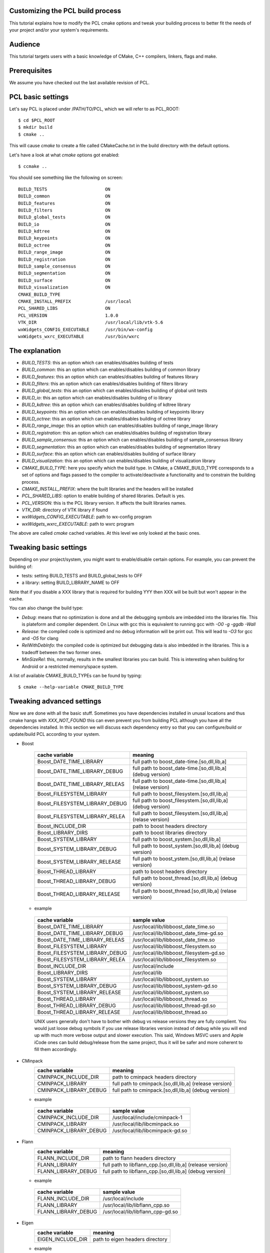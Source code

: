 .. _building_pcl:

Customizing the PCL build process
---------------------------------

This tutorial explains how to modify the PCL cmake options and tweak your
building process to better fit the needs of your project and/or your system's
requirements.

Audience
--------

This tutorial targets users with a basic knowledge of CMake, C++ compilers,
linkers, flags and make.

Prerequisites
-------------

We assume you have checked out the last available revision of PCL.

PCL basic settings
------------------

Let's say PCL is placed under /PATH/TO/PCL, which we will refer to as PCL_ROOT::

  $ cd $PCL_ROOT
  $ mkdir build
  $ cmake ..

This will cause `cmake` to create a file called CMakeCache.txt in the build
directory with the default options.

Let's have a look at what `cmake` options got enabled::

  $ ccmake ..

You should see something like the following on screen::
   
 BUILD_TESTS                      ON
 BUILD_common                     ON
 BUILD_features                   ON
 BUILD_filters                    ON
 BUILD_global_tests               ON
 BUILD_io                         ON
 BUILD_kdtree                     ON
 BUILD_keypoints                  ON
 BUILD_octree                     ON
 BUILD_range_image                ON
 BUILD_registration               ON
 BUILD_sample_consensus           ON
 BUILD_segmentation               ON
 BUILD_surface                    ON
 BUILD_visualization              ON
 CMAKE_BUILD_TYPE                 
 CMAKE_INSTALL_PREFIX             /usr/local
 PCL_SHARED_LIBS                  ON
 PCL_VERSION                      1.0.0
 VTK_DIR                          /usr/local/lib/vtk-5.6
 wxWidgets_CONFIG_EXECUTABLE      /usr/bin/wx-config
 wxWidgets_wxrc_EXECUTABLE        /usr/bin/wxrc

   
The explanation
---------------

* `BUILD_TESTS`: this an option which can enables/disables building of tests

* `BUILD_common`: this an option which can enables/disables building of common library

* `BUILD_features`: this an option which can enables/disables building of features library

* `BUILD_filters`: this an option which can enables/disables building of filters library

* `BUILD_global_tests`: this an option which can enables/disables building of global unit tests

* `BUILD_io`: this an option which can enables/disables building of io library

* `BUILD_kdtree`: this an option which can enables/disables building of kdtree library

* `BUILD_keypoints`: this an option which can enables/disables building of keypoints library

* `BUILD_octree`: this an option which can enables/disables building of octree library

* `BUILD_range_image`: this an option which can enables/disables building of range_image library

* `BUILD_registration`: this an option which can enables/disables building of registration library

* `BUILD_sample_consensus`: this an option which can enables/disables building of sample_consensus library

* `BUILD_segmentation`: this an option which can enables/disables building of segmentation library

* `BUILD_surface`: this an option which can enables/disables building of surface library

* `BUILD_visualization`: this an option which can enables/disables building of visualization library

* `CMAKE_BUILD_TYPE`: here you specify which the build type. In CMake, a CMAKE_BUILD_TYPE corresponds to a set of options and flags passed to the compiler to activate/deactivate a functionality and to constrain the building process.

* `CMAKE_INSTALL_PREFIX`: where the built libraries and the headers will be installed

* `PCL_SHARED_LIBS`: option to enable building of shared libraries. Default is yes.

* `PCL_VERSION`: this is the PCL library version. It affects the built libraries names.

* `VTK_DIR`: directory of VTK library if found

* `wxWidgets_CONFIG_EXECUTABLE`: path to wx-config program

* `wxWidgets_wxrc_EXECUTABLE`: path to wxrc program

The above are called `cmake` cached variables. At this level we only looked at
the basic ones.

Tweaking basic settings
-----------------------

Depending on your project/system, you might want to enable/disable certain
options. For example, you can prevent the building of:

* tests: setting BUILD_TESTS and BUILD_global_tests to OFF

* a library: setting BUILD_LIBRARY_NAME to OFF

Note that if you disable a XXX library that is required for building
YYY then XXX will be built but won't appear in the cache. 

You can also change the build type:

* `Debug`: means that no optimization is done and all the debugging symbols are imbedded into the libraries file. This is plateform and compiler dependent. On Linux with gcc this is equivalent to running gcc with `-O0 -g -ggdb -Wall`

* `Release`: the compiled code is optimized and no debug information will be print out. This will lead to `-O3` for gcc and `-O5` for clang

* `RelWithDebInfo`: the compiled code is optimized but debugging data is also imbedded in the libraries. This is a tradeoff between the two former ones.

* `MinSizeRel`: this, normally, results in the smallest libraries you can build. This is interesting when building for Android or a restricted memory/space system.

A list of available CMAKE_BUILD_TYPEs can be found by typing::

  $ cmake --help-variable CMAKE_BUILD_TYPE

Tweaking advanced settings
--------------------------

Now we are done with all the basic stuff. Sometimes you have
dependencies installed in unusal locations and thus cmake hangs with
`XXX_NOT_FOUND` this can even prevent you from building PCL although
you have all the dependencies installed. In this section we will
discuss each dependency entry so that you can configure/build or
update/build PCL according to your system.

* Boost


   ==============================  ===========================================
   cache variable                  meaning
   ==============================  ===========================================
   Boost_DATE_TIME_LIBRARY         full path to boost_date-time.[so,dll,lib,a]
   Boost_DATE_TIME_LIBRARY_DEBUG   full path to boost_date-time.[so,dll,lib,a] (debug version)
   Boost_DATE_TIME_LIBRARY_RELEAS  full path to boost_date-time.[so,dll,lib,a] (relase version)
   Boost_FILESYSTEM_LIBRARY        full path to boost_filesystem.[so,dll,lib,a]
   Boost_FILESYSTEM_LIBRARY_DEBUG  full path to boost_filesystem.[so,dll,lib,a] (debug version)
   Boost_FILESYSTEM_LIBRARY_RELEA  full path to boost_filesystem.[so,dll,lib,a] (relase version)
   Boost_INCLUDE_DIR               path to boost headers directory
   Boost_LIBRARY_DIRS              path to boost libraries directory 
   Boost_SYSTEM_LIBRARY            full path to boost_system.[so,dll,lib,a]
   Boost_SYSTEM_LIBRARY_DEBUG      full path to boost_system.[so,dll,lib,a] (debug version)
   Boost_SYSTEM_LIBRARY_RELEASE    full path to boost_ystem.[so,dll,lib,a] (relase version)
   Boost_THREAD_LIBRARY            path to boost headers directory
   Boost_THREAD_LIBRARY_DEBUG      full path to boost_thread.[so,dll,lib,a] (debug version)
   Boost_THREAD_LIBRARY_RELEASE    full path to boost_thread.[so,dll,lib,a] (relase version)
   ==============================  ===========================================

  * example

   ==============================  ============
   cache variable                  sample value
   ==============================  ============
   Boost_DATE_TIME_LIBRARY         /usr/local/lib/libboost_date_time.so
   Boost_DATE_TIME_LIBRARY_DEBUG   /usr/local/lib/libboost_date_time-gd.so
   Boost_DATE_TIME_LIBRARY_RELEAS  /usr/local/lib/libboost_date_time.so
   Boost_FILESYSTEM_LIBRARY        /usr/local/lib/libboost_filesystem.so
   Boost_FILESYSTEM_LIBRARY_DEBUG  /usr/local/lib/libboost_filesystem-gd.so
   Boost_FILESYSTEM_LIBRARY_RELEA  /usr/local/lib/libboost_filesystem.so
   Boost_INCLUDE_DIR               /usr/local/include
   Boost_LIBRARY_DIRS              /usr/local/lib
   Boost_SYSTEM_LIBRARY            /usr/local/lib/libboost_system.so
   Boost_SYSTEM_LIBRARY_DEBUG      /usr/local/lib/libboost_system-gd.so
   Boost_SYSTEM_LIBRARY_RELEASE    /usr/local/lib/libboost_system.so
   Boost_THREAD_LIBRARY            /usr/local/lib/libboost_thread.so
   Boost_THREAD_LIBRARY_DEBUG      /usr/local/lib/libboost_thread-gd.so
   Boost_THREAD_LIBRARY_RELEASE    /usr/local/lib/libboost_thread.so
   ==============================  ============


   UNIX users generally don't have to bother with debug vs release
   versions they are fully complient. You would just loose debug
   symbols if you use release libraries version instead of debug while
   you will end up with much more verbose output and slower
   execution. This said, Windows MSVC users and Apple iCode ones can
   build debug/release from the same project, thus it will be safer
   and more coherent to fill them accordingly.

* CMinpack
   ====================== =======
   cache variable         meaning
   ====================== =======
   CMINPACK_INCLUDE_DIR   path to cminpack headers directory
   CMINPACK_LIBRARY       full path to cminpack.[so,dll,lib,a] (release version)
   CMINPACK_LIBRARY_DEBUG full path to cminpack.[so,dll,lib,a] (debug version)
   ====================== =======

  * example
  
   ====================== ============
   cache variable         sample value
   ====================== ============
   CMINPACK_INCLUDE_DIR   /usr/local/include/cminpack-1
   CMINPACK_LIBRARY       /usr/local/lib/libcminpack.so
   CMINPACK_LIBRARY_DEBUG /usr/local/lib/libcminpack-gd.so
   ====================== ============

* Flann
   ==================== =======
   cache variable       meaning
   ==================== =======  
   FLANN_INCLUDE_DIR    path to flann headers directory
   FLANN_LIBRARY        full path to libflann_cpp.[so,dll,lib,a] (release version)
   FLANN_LIBRARY_DEBUG  full path to libflann_cpp.[so,dll,lib,a] (debug version)
   ==================== =======

  * example

   =================== ============
   cache variable      sample value
   =================== ============   
   FLANN_INCLUDE_DIR   /usr/local/include
   FLANN_LIBRARY       /usr/local/lib/libflann_cpp.so
   FLANN_LIBRARY_DEBUG /usr/local/lib/libflann_cpp-gd.so
   =================== ============

* Eigen
   ================= =======
   cache variable    meaning
   ================= =======  
   EIGEN_INCLUDE_DIR path to eigen headers directory
   ================= =======  
  
  * example

   ================= ============
   cache variable    sample value
   ================= ============  
   EIGEN_INCLUDE_DIR /usr/local/include/eigen3
   ================= ============ 

* Google Test
   ======================== =======
   cache variable           meaning
   ======================== =======  
   GTEST_INCLUDE_DIR        path to google test headers directory
   GTEST_LIBRARY            path to libgtest.[so,dll,lib,a] (release version)
   GTEST_LIBRARY_DEBUG      path to libgtest.[so,dll,lib,a] (debug version)
   GTEST_MAIN_LIBRARY       path to libgtest_main.[so,dll,lib,a] (release version)
   GTEST_MAIN_LIBRARY_DEBUG path to libgtest_main.[so,dll,lib,a] (debug version)
   ======================== =======  

  * example

   ======================== =======
   cache variable           meaning
   ======================== =======  
   GTEST_INCLUDE_DIR        /usr/include
   GTEST_LIBRARY            /usr/lib/libgtest.a
   GTEST_LIBRARY_DEBUG      GTEST_LIBRARY_DEBUG-NOTFOUND
   GTEST_MAIN_LIBRARY       /usr/lib/libgtest_main.a
   GTEST_MAIN_LIBRARY_DEBUG GTEST_MAIN_LIBRARY_DEBUG-NOTFOUND
   ======================== =======  
